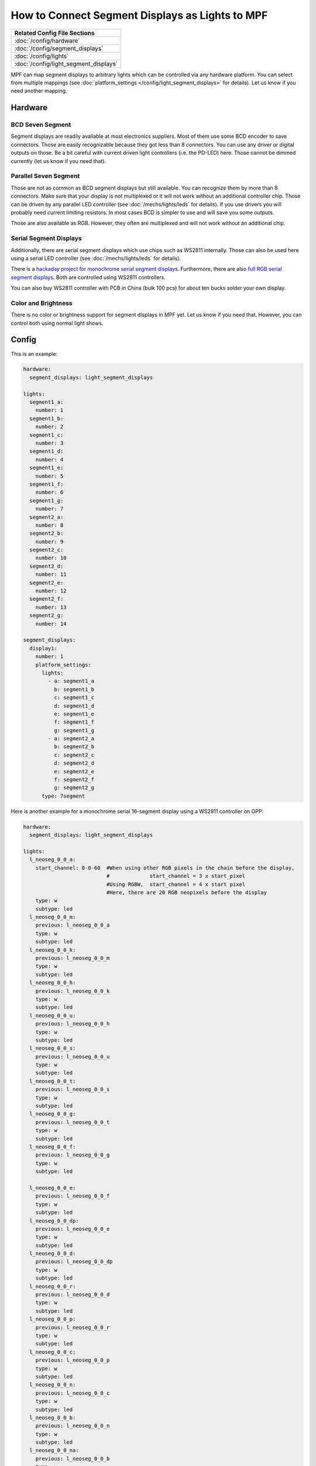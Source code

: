 How to Connect Segment Displays as Lights to MPF
================================================

+------------------------------------------------------------------------------+
| Related Config File Sections                                                 |
+==============================================================================+
| :doc:`/config/hardware`                                                      |
+------------------------------------------------------------------------------+
| :doc:`/config/segment_displays`                                              |
+------------------------------------------------------------------------------+
| :doc:`/config/lights`                                                        |
+------------------------------------------------------------------------------+
| :doc:`/config/light_segment_displays`                                        |
+------------------------------------------------------------------------------+

MPF can map segment displays to arbitrary lights which can be controlled via
any hardware platform.
You can select from multiple mappings (see
:doc:`platform_settings </config/light_segment_displays>` for details).
Let us know if you need another mapping.

Hardware
--------

BCD Seven Segment
^^^^^^^^^^^^^^^^^

Segment displays are readily available at most electronics suppliers.
Most of them use some BCD encoder to save connectors.
Those are easily recognizable because they got less than 8 connectors.
You can use any driver or digital outputs on those.
Be a bit careful with current driven light controllers (i.e. the PD-LED) here.
Those cannot be dimmed currently (let us know if you need that).

Parallel Seven Segment
^^^^^^^^^^^^^^^^^^^^^^

Those are not as common as BCD segment displays but still available.
You can recognize them by more than 8 connectors.
Make sure that your display is not multiplexed or it will not work without
an additional controller chip.
Those can be driven by any parallel LED controller
(see :doc:`/mechs/lights/leds` for details).
If you use drivers you will probably need current limiting resistors.
In most cases BCD is simpler to use and will save you some outputs.

Those are also available as RGB.
However, they often are multiplexed and will not work without an additional
chip.

Serial Segment Displays
^^^^^^^^^^^^^^^^^^^^^^^

Additionally, there are serial segment displays which use chips such as WS2811
internally.
Those can also be used here using a serial LED controller
(see :doc:`/mechs/lights/leds` for details).

There is a `hackaday project for monochrome serial segment displays <https://hackaday.com/2019/01/12/addressable-7-segment-displays-may-make-multiplexing-a-thing-of-the-past/>`_.
Furthermore, there are also `full RGB serial segment displays <https://www.rgbdigit.com/rgbdigit/>`_.
Both are controlled using WS2811 controllers.

You can also buy WS2811 controller with PCB in China (bulk 100 pcs) for about
ten bucks solder your own display.

Color and Brightness
^^^^^^^^^^^^^^^^^^^^

There is no color or brightness support for segment displays in MPF yet.
Let us know if you need that.
However, you can control both using normal light shows.

Config
------

This is an example:

.. code-block:: mpf-config

   hardware:
     segment_displays: light_segment_displays

   lights:
     segment1_a:
       number: 1
     segment1_b:
       number: 2
     segment1_c:
       number: 3
     segment1_d:
       number: 4
     segment1_e:
       number: 5
     segment1_f:
       number: 6
     segment1_g:
       number: 7
     segment2_a:
       number: 8
     segment2_b:
       number: 9
     segment2_c:
       number: 10
     segment2_d:
       number: 11
     segment2_e:
       number: 12
     segment2_f:
       number: 13
     segment2_g:
       number: 14

   segment_displays:
     display1:
       number: 1
       platform_settings:
         lights:
           - a: segment1_a
             b: segment1_b
             c: segment1_c
             d: segment1_d
             e: segment1_e
             f: segment1_f
             g: segment1_g
           - a: segment2_a
             b: segment2_b
             c: segment2_c
             d: segment2_d
             e: segment2_e
             f: segment2_f
             g: segment2_g
         type: 7segment

Here is another example for a monochrome serial 16-segment display using a WS2811 controller on OPP:

.. code-block:: mpf-config

   hardware:
     segment_displays: light_segment_displays

   lights:
     l_neoseg_0_0_a:
       start_channel: 0-0-60  #When using other RGB pixels in the chain before the display,
                              #             start_channel = 3 x start_pixel
                              #Using RGBW,  start_channel = 4 x start pixel
                              #Here, there are 20 RGB neopixels before the display
       type: w
       subtype: led
     l_neoseg_0_0_m:
       previous: l_neoseg_0_0_a
       type: w
       subtype: led
     l_neoseg_0_0_k:
       previous: l_neoseg_0_0_m
       type: w
       subtype: led
     l_neoseg_0_0_h:
       previous: l_neoseg_0_0_k
       type: w
       subtype: led
     l_neoseg_0_0_u:
       previous: l_neoseg_0_0_h
       type: w
       subtype: led
     l_neoseg_0_0_s:
       previous: l_neoseg_0_0_u
       type: w
       subtype: led
     l_neoseg_0_0_t:
       previous: l_neoseg_0_0_s
       type: w
       subtype: led
     l_neoseg_0_0_g:
       previous: l_neoseg_0_0_t
       type: w
       subtype: led
     l_neoseg_0_0_f:
       previous: l_neoseg_0_0_g
       type: w
       subtype: led

     l_neoseg_0_0_e:
       previous: l_neoseg_0_0_f
       type: w
       subtype: led
     l_neoseg_0_0_dp:
       previous: l_neoseg_0_0_e
       type: w
       subtype: led
     l_neoseg_0_0_d:
       previous: l_neoseg_0_0_dp
       type: w
       subtype: led
     l_neoseg_0_0_r:
       previous: l_neoseg_0_0_d
       type: w
       subtype: led
     l_neoseg_0_0_p:
       previous: l_neoseg_0_0_r
       type: w
       subtype: led
     l_neoseg_0_0_c:
       previous: l_neoseg_0_0_p
       type: w
       subtype: led
     l_neoseg_0_0_n:
       previous: l_neoseg_0_0_c
       type: w
       subtype: led
     l_neoseg_0_0_b:
       previous: l_neoseg_0_0_n
       type: w
       subtype: led
     l_neoseg_0_0_na:
       previous: l_neoseg_0_0_b
       type: w
       subtype: led

   segment_displays:
     display1:
       number: 1
       platform_settings:
         lights:
           - a: l_neoseg_0_0_a
             b: l_neoseg_0_0_b
             c: l_neoseg_0_0_c
             d: l_neoseg_0_0_d
             e: l_neoseg_0_0_e
             f: l_neoseg_0_0_f
             g: l_neoseg_0_0_g
             h: l_neoseg_0_0_h
             k: l_neoseg_0_0_k
             m: l_neoseg_0_0_m
             n: l_neoseg_0_0_n
             p: l_neoseg_0_0_p
             r: l_neoseg_0_0_r
             s: l_neoseg_0_0_s
             t: l_neoseg_0_0_t
             u: l_neoseg_0_0_u
             dp: l_neoseg_0_0_dp
         type: 16segment

What if it did not work?
------------------------

Have a look at our :doc:`hardware troubleshooting guide </hardware/troubleshooting_hardware>`.
